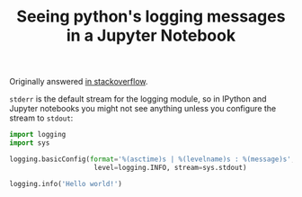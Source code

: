 #+TITLE: Seeing python's logging messages in a Jupyter Notebook
#+LAYOUT: post
#+CATEGORY: programming


Originally answered [[https://stackoverflow.com/a/41060201/5103881][in stackoverflow]].

=stderr= is the default stream for the logging module, so in IPython and Jupyter notebooks you
might not see anything unless you configure the stream to =stdout=:

#+BEGIN_SRC python
import logging
import sys

logging.basicConfig(format='%(asctime)s | %(levelname)s : %(message)s',
                     level=logging.INFO, stream=sys.stdout)

logging.info('Hello world!')
#+END_SRC
